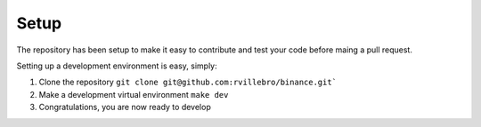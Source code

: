 
Setup
=====

The repository has been setup to make it easy to contribute and test your code before maing a pull request.

Setting up a development environment is easy, simply:

1. Clone the repository 
   ``git clone git@github.com:rvillebro/binance.git```
2. Make a development virtual environment
   ``make dev``
3. Congratulations, you are now ready to develop

